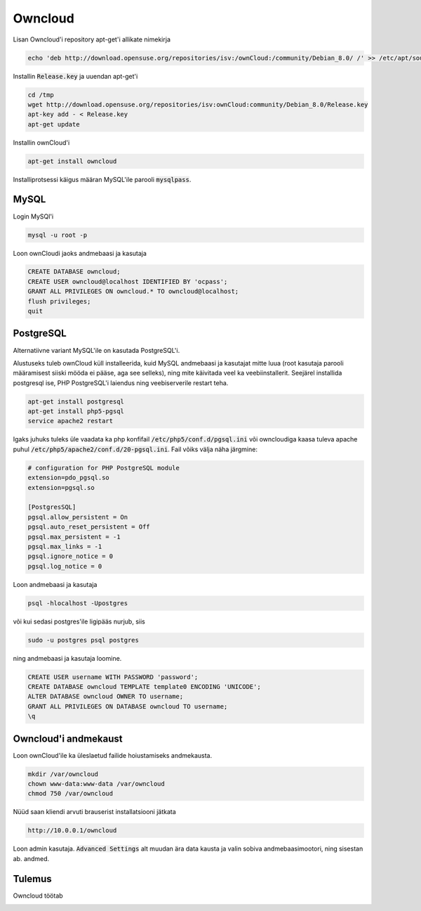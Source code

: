 ==========
 Owncloud
==========

Lisan Owncloud'i repository apt-get'i allikate nimekirja

.. code:: bash

  echo 'deb http://download.opensuse.org/repositories/isv:/ownCloud:/community/Debian_8.0/ /' >> /etc/apt/sources.list.d/owncloud.list


Installin :code:`Release.key` ja uuendan apt-get'i

.. code:: bash

  cd /tmp
  wget http://download.opensuse.org/repositories/isv:ownCloud:community/Debian_8.0/Release.key
  apt-key add - < Release.key
  apt-get update


Installin ownCloud'i

.. code:: bash

  apt-get install owncloud


Installiprotsessi käigus määran MySQL'ile parooli :code:`mysqlpass`.

-------
 MySQL
-------

Login MySQl'i

.. code:: bash

  mysql -u root -p

Loon ownCloudi jaoks andmebaasi ja kasutaja

.. code:: mysql

  CREATE DATABASE owncloud;
  CREATE USER owncloud@localhost IDENTIFIED BY 'ocpass';
  GRANT ALL PRIVILEGES ON owncloud.* TO owncloud@localhost;
  flush privileges;
  quit

------------
 PostgreSQL
------------

Alternatiivne variant MySQL'ile on kasutada PostgreSQL'i.

Alustuseks tuleb ownCloud küll installeerida, kuid MySQL andmebaasi ja kasutajat mitte luua (root kasutaja parooli määramisest siiski mööda ei pääse, aga see selleks), ning mite käivitada veel ka veebiinstallerit. Seejärel installida postgresql ise, PHP PostgreSQL'i laiendus ning veebiserverile restart teha.

.. code:: bash

  apt-get install postgresql
  apt-get install php5-pgsql
  service apache2 restart

Igaks juhuks tuleks üle vaadata ka php konfifail :code:`/etc/php5/conf.d/pgsql.ini` või owncloudiga kaasa tuleva apache puhul :code:`/etc/php5/apache2/conf.d/20-pgsql.ini`. Fail võiks välja näha järgmine:

.. code:: ini

  # configuration for PHP PostgreSQL module
  extension=pdo_pgsql.so
  extension=pgsql.so

  [PostgresSQL]
  pgsql.allow_persistent = On
  pgsql.auto_reset_persistent = Off
  pgsql.max_persistent = -1
  pgsql.max_links = -1
  pgsql.ignore_notice = 0
  pgsql.log_notice = 0


Loon andmebaasi ja kasutaja

.. code:: bash

  psql -hlocalhost -Upostgres

või kui sedasi postgres'ile ligipääs nurjub, siis

.. code:: bash

  sudo -u postgres psql postgres


ning andmebaasi ja kasutaja loomine.

.. code:: mysql

  CREATE USER username WITH PASSWORD 'password';
  CREATE DATABASE owncloud TEMPLATE template0 ENCODING 'UNICODE';
  ALTER DATABASE owncloud OWNER TO username;
  GRANT ALL PRIVILEGES ON DATABASE owncloud TO username;
  \q

-----------------------
 Owncloud'i andmekaust
-----------------------

Loon ownCloud'ile ka üleslaetud failide hoiustamiseks andmekausta.

.. code:: bash

  mkdir /var/owncloud
  chown www-data:www-data /var/owncloud
  chmod 750 /var/owncloud


Nüüd saan kliendi arvuti brauserist installatsiooni jätkata

.. code:: html

  http://10.0.0.1/owncloud

Loon admin kasutaja.
:code:`Advanced Settings` alt muudan ära data kausta ja valin sobiva andmebaasimootori, ning sisestan ab. andmed.

---------
 Tulemus
---------

Owncloud töötab

.. image:: http://i.imgur.com/b2F2Nzk.png
